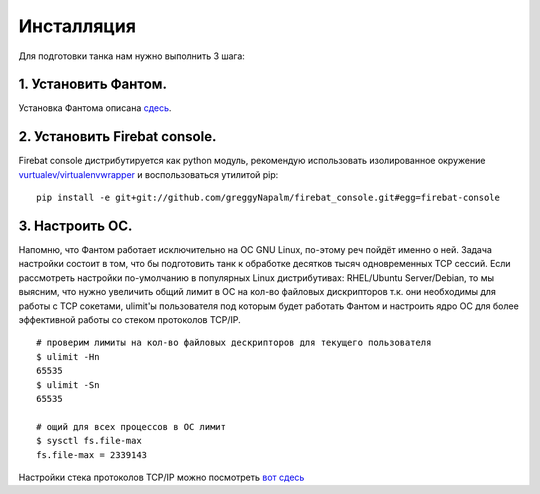 ===========
Инсталляция
===========

Для подготовки танка нам нужно выполнить 3 шага:

1. Установить Фантом.
---------------------
Установка Фантома описана `сдесь <http://phantom-doc-ru.readthedocs.org/en/latest/installation.html>`_.

2. Установить Firebat console.
------------------------------
Firebat console дистрибутируется как python модуль, рекомендую использовать изолированное окружение `vurtualev/virtualenvwrapper <http://docs.python-guide.org/en/latest/dev/virtualenvs/>`_ и воспользоваться утилитой pip:

::

    pip install -e git+git://github.com/greggyNapalm/firebat_console.git#egg=firebat-console

3. Настроить ОС.
----------------
Напомню, что Фантом работает исключительно на ОС GNU Linux, по-этому реч пойдёт именно о ней.
Задача настройки состоит в том, что бы подготовить танк к обработке десятков тысяч одновременных TCP сессий.
Если рассмотреть настройки по-умолчанию в популярных Linux дистрибутивах: RHEL/Ubuntu Server/Debian, то мы выясним, что нужно увеличить общий лимит в ОС на кол-во файловых дискрипторов т.к. они необходимы для работы с TCP сокетами, ulimit'ы пользователя под которым будет работать Фантом и настроить ядро ОС для более эффективной работы со стеком протоколов TCP/IP.

.. TODO: расписать более подробно


::

    # проверим лимиты на кол-во файловых дескрипторов для текущего пользователя
    $ ulimit -Hn
    65535
    $ ulimit -Sn
    65535

    # ощий для всех процессов в ОС лимит
    $ sysctl fs.file-max
    fs.file-max = 2339143


Настройки стека протоколов TCP/IP можно посмотреть `вот сдесь <https://gist.github.com/2282242>`_
